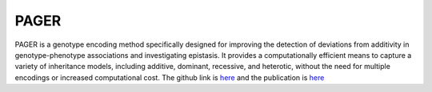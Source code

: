 **PAGER**
=========

PAGER is a genotype encoding method specifically designed for improving the detection of deviations from additivity in genotype-phenotype associations and investigating epistasis. It provides a computationally efficient means to capture a variety of inheritance models, including additive, dominant, recessive, and heterotic, without the need for multiple encodings or increased computational cost. The github link is `here <https://github.com/EpistasisLab/PAGER>`_ and the publication is `here <https://biodatamining.biomedcentral.com/articles/10.1186/s13040-024-00393-x>`_
